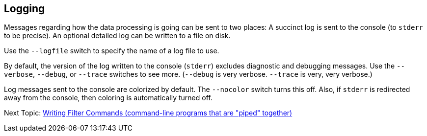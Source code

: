 
== Logging

Messages regarding how the data processing is going can be sent to two places:
A succinct log is sent to the console (to `stderr` to be precise).
An optional detailed log can be written to a file on disk.

Use the `--logfile` switch to specify the name of a log file to use.

By default, the version of the log written to the console (`stderr`) excludes diagnostic and debugging messages.
Use the `--verbose`, `--debug`, or `--trace` switches to see more.
(`--debug` is very verbose. `--trace` is very, very verbose.)

Log messages sent to the console are colorized by default.
The `--nocolor` switch turns this off.
Also, if `stderr` is redirected away from the console, then coloring is automatically turned off.


Next Topic: link:/doc/HOW_TO_FILTER_COMMANDS.adoc[Writing Filter Commands (command-line programs that are "piped" together)]

